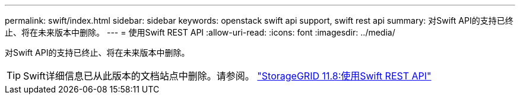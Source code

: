 ---
permalink: swift/index.html 
sidebar: sidebar 
keywords: openstack swift api support, swift rest api 
summary: 对Swift API的支持已终止、将在未来版本中删除。 
---
= 使用Swift REST API
:allow-uri-read: 
:icons: font
:imagesdir: ../media/


[role="lead"]
对Swift API的支持已终止、将在未来版本中删除。


TIP: Swift详细信息已从此版本的文档站点中删除。请参阅。 https://docs.netapp.com/us-en/storagegrid-118/swift/index.html["StorageGRID 11.8:使用Swift REST API"^]
